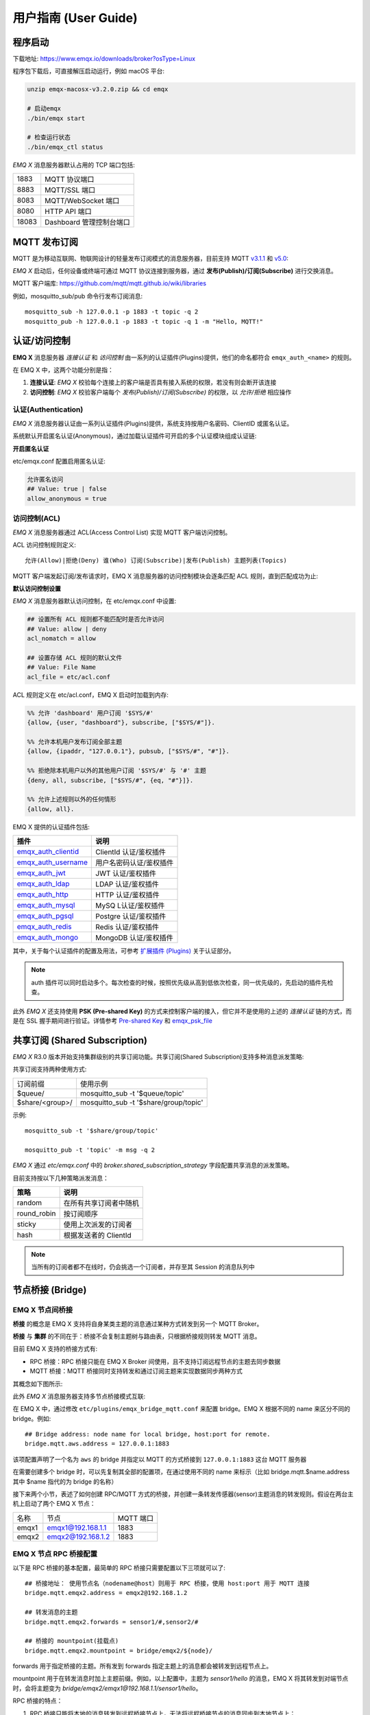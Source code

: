 
.. _guide:

用户指南 (User Guide)
^^^^^^^^^^^^^^^^^^^^^^

.. _start:

程序启动
---------

下载地址: https://www.emqx.io/downloads/broker?osType=Linux

程序包下载后，可直接解压启动运行，例如 macOS 平台:

.. code-block:: bash

    unzip emqx-macosx-v3.2.0.zip && cd emqx

    # 启动emqx
    ./bin/emqx start

    # 检查运行状态
    ./bin/emqx_ctl status

*EMQ X* 消息服务器默认占用的 TCP 端口包括:

+-----------+-----------------------------------+
| 1883      | MQTT 协议端口                     |
+-----------+-----------------------------------+
| 8883      | MQTT/SSL 端口                     |
+-----------+-----------------------------------+
| 8083      | MQTT/WebSocket 端口               |
+-----------+-----------------------------------+
| 8080      | HTTP API 端口                     |
+-----------+-----------------------------------+
| 18083     | Dashboard 管理控制台端口          |
+-----------+-----------------------------------+

.. _pubsub:

MQTT 发布订阅
-------------

MQTT 是为移动互联网、物联网设计的轻量发布订阅模式的消息服务器，目前支持 MQTT `v3.1.1 <http://docs.oasis-open.org/mqtt/mqtt/v3.1.1/mqtt-v3.1.1.html>`_ 和 `v5.0 <http://docs.oasis-open.org/mqtt/mqtt/v5.0/mqtt-v5.0.html>`_:

.. image:: ./_static/images/guide_1.png

*EMQ X* 启动后，任何设备或终端可通过 MQTT 协议连接到服务器，通过 **发布(Publish)/订阅(Subscribe)** 进行交换消息。

MQTT 客户端库: https://github.com/mqtt/mqtt.github.io/wiki/libraries

例如，mosquitto_sub/pub 命令行发布订阅消息::

    mosquitto_sub -h 127.0.0.1 -p 1883 -t topic -q 2
    mosquitto_pub -h 127.0.0.1 -p 1883 -t topic -q 1 -m "Hello, MQTT!"

.. _authentication:

认证/访问控制
-------------

**EMQ X** 消息服务器 *连接认证* 和 *访问控制* 由一系列的认证插件(Plugins)提供，他们的命名都符合 ``emqx_auth_<name>`` 的规则。

在 EMQ X 中，这两个功能分别是指：

1. **连接认证**: *EMQ X* 校验每个连接上的客户端是否具有接入系统的权限，若没有则会断开该连接
2. **访问控制**: *EMQ X* 校验客户端每个 *发布(Publish)/订阅(Subscribe)* 的权限，以 *允许/拒绝* 相应操作

认证(Authentication)
>>>>>>>>>>>>>>>>>>>>>

*EMQ X* 消息服务器认证由一系列认证插件(Plugins)提供，系统支持按用户名密码、ClientID 或匿名认证。

系统默认开启匿名认证(Anonymous)，通过加载认证插件可开启的多个认证模块组成认证链:

.. image:: _static/images/guide_2.png

**开启匿名认证**

etc/emqx.conf 配置启用匿名认证:

.. code:: properties

    允许匿名访问
    ## Value: true | false
    allow_anonymous = true

.. _acl:

访问控制(ACL)
>>>>>>>>>>>>>

*EMQ X* 消息服务器通过 ACL(Access Control List) 实现 MQTT 客户端访问控制。

ACL 访问控制规则定义::

    允许(Allow)|拒绝(Deny) 谁(Who) 订阅(Subscribe)|发布(Publish) 主题列表(Topics)

MQTT 客户端发起订阅/发布请求时，EMQ X 消息服务器的访问控制模块会逐条匹配 ACL 规则，直到匹配成功为止:

.. image:: _static/images/guide_3.png

**默认访问控制设置**

*EMQ X* 消息服务器默认访问控制，在 etc/emqx.conf 中设置:

.. code:: properties

    ## 设置所有 ACL 规则都不能匹配时是否允许访问
    ## Value: allow | deny
    acl_nomatch = allow

    ## 设置存储 ACL 规则的默认文件
    ## Value: File Name
    acl_file = etc/acl.conf

ACL 规则定义在 etc/acl.conf，EMQ X 启动时加载到内存:

.. code:: erlang

    %% 允许 'dashboard' 用户订阅 '$SYS/#'
    {allow, {user, "dashboard"}, subscribe, ["$SYS/#"]}.

    %% 允许本机用户发布订阅全部主题
    {allow, {ipaddr, "127.0.0.1"}, pubsub, ["$SYS/#", "#"]}.

    %% 拒绝除本机用户以外的其他用户订阅 '$SYS/#' 与 '#' 主题
    {deny, all, subscribe, ["$SYS/#", {eq, "#"}]}.

    %% 允许上述规则以外的任何情形
    {allow, all}.


EMQ X 提供的认证插件包括:

+----------------------------+---------------------------+
| 插件                       | 说明                      |
+============================+===========================+
| `emqx_auth_clientid`_      | ClientId 认证/鉴权插件    |
+----------------------------+---------------------------+
| `emqx_auth_username`_      | 用户名密码认证/鉴权插件   |
+----------------------------+---------------------------+
| `emqx_auth_jwt`_           | JWT 认证/鉴权插件         |
+----------------------------+---------------------------+
| `emqx_auth_ldap`_          | LDAP 认证/鉴权插件        |
+----------------------------+---------------------------+
| `emqx_auth_http`_          | HTTP 认证/鉴权插件        |
+----------------------------+---------------------------+
| `emqx_auth_mysql`_         | MySQ L认证/鉴权插件       |
+----------------------------+---------------------------+
| `emqx_auth_pgsql`_         | Postgre 认证/鉴权插件     |
+----------------------------+---------------------------+
| `emqx_auth_redis`_         | Redis 认证/鉴权插件       |
+----------------------------+---------------------------+
| `emqx_auth_mongo`_         | MongoDB 认证/鉴权插件     |
+----------------------------+---------------------------+

其中，关于每个认证插件的配置及用法，可参考 `扩展插件 (Plugins) <https://developer.emqx.io/docs/emq/v3/cn/plugins.html>`_ 关于认证部分。


.. note:: auth 插件可以同时启动多个。每次检查的时候，按照优先级从高到低依次检查，同一优先级的，先启动的插件先检查。

此外 *EMQ X* 还支持使用 **PSK (Pre-shared Key)** 的方式来控制客户端的接入，但它并不是使用的上述的 *连接认证* 链的方式，而是在 SSL 握手期间进行验证。详情参考 `Pre-shared Key <https://en.wikipedia.org/wiki/Pre-shared_key>`_ 和 `emqx_psk_file`_

.. _shared_sub:

共享订阅 (Shared Subscription)
-------------------------------

*EMQ X* R3.0 版本开始支持集群级别的共享订阅功能。共享订阅(Shared Subscription)支持多种消息派发策略:

.. image:: ./_static/images/guide_4.png

共享订阅支持两种使用方式:

+-----------------+-------------------------------------------+
|  订阅前缀       | 使用示例                                  |
+-----------------+-------------------------------------------+
| $queue/         | mosquitto_sub -t '$queue/topic'           |
+-----------------+-------------------------------------------+
| $share/<group>/ | mosquitto_sub -t '$share/group/topic'     |
+-----------------+-------------------------------------------+

示例::

    mosquitto_sub -t '$share/group/topic'

    mosquitto_pub -t 'topic' -m msg -q 2


*EMQ X* 通过 `etc/emqx.conf` 中的 `broker.shared_subscription_strategy` 字段配置共享消息的派发策略。

目前支持按以下几种策略派发消息：

+---------------------------+-------------------------+
| 策略                      | 说明                    |
+===========================+=========================+
| random                    | 在所有共享订阅者中随机  |
+---------------------------+-------------------------+
| round_robin               | 按订阅顺序              |
+---------------------------+-------------------------+
| sticky                    | 使用上次派发的订阅者    |
+---------------------------+-------------------------+
| hash                      | 根据发送者的 ClientId   |
+---------------------------+-------------------------+

.. note:: 当所有的订阅者都不在线时，仍会挑选一个订阅者，并存至其 Session 的消息队列中


.. _guide_bridge:

节点桥接 (Bridge)
------------------

EMQ X 节点间桥接
>>>>>>>>>>>>>>>>>

**桥接** 的概念是 EMQ X 支持将自身某类主题的消息通过某种方式转发到另一个 MQTT Broker。

**桥接** 与 **集群** 的不同在于：桥接不会复制主题树与路由表，只根据桥接规则转发 MQTT 消息。

目前 EMQ X 支持的桥接方式有:

- RPC 桥接：RPC 桥接只能在 EMQ X Broker 间使用，且不支持订阅远程节点的主题去同步数据
- MQTT 桥接：MQTT 桥接同时支持转发和通过订阅主题来实现数据同步两种方式

其概念如下图所示:

.. image:: ./_static/images/bridge.png

此外 *EMQ X* 消息服务器支持多节点桥接模式互联:

.. image:: _static/images/bridges_3.png

在 EMQ X 中，通过修改 ``etc/plugins/emqx_bridge_mqtt.conf`` 来配置 bridge。EMQ X 根据不同的 name 来区分不同的 bridge。例如::

    ## Bridge address: node name for local bridge, host:port for remote.
    bridge.mqtt.aws.address = 127.0.0.1:1883

该项配置声明了一个名为 ``aws`` 的 bridge 并指定以 MQTT 的方式桥接到 ``127.0.0.1:1883`` 这台 MQTT 服务器

在需要创建多个 bridge 时，可以先复制其全部的配置项，在通过使用不同的 name 来标示（比如 bridge.mqtt.$name.address 其中 $name 指代的为 bridge 的名称）


接下来两个小节，表述了如何创建 RPC/MQTT 方式的桥接，并创建一条转发传感器(sensor)主题消息的转发规则。假设在两台主机上启动了两个 EMQ X 节点：

+---------+---------------------+-----------+
| 名称    | 节点                | MQTT 端口 |
+---------+---------------------+-----------+
| emqx1   | emqx1@192.168.1.1   | 1883      |
+---------+---------------------+-----------+
| emqx2   | emqx2@192.168.1.2   | 1883      |
+---------+---------------------+-----------+


EMQ X 节点 RPC 桥接配置
>>>>>>>>>>>>>>>>>>>>>>>

以下是 RPC 桥接的基本配置，最简单的 RPC 桥接只需要配置以下三项就可以了::

    ## 桥接地址： 使用节点名（nodename@host）则用于 RPC 桥接，使用 host:port 用于 MQTT 连接
    bridge.mqtt.emqx2.address = emqx2@192.168.1.2

    ## 转发消息的主题
    bridge.mqtt.emqx2.forwards = sensor1/#,sensor2/#

    ## 桥接的 mountpoint(挂载点)
    bridge.mqtt.emqx2.mountpoint = bridge/emqx2/${node}/

forwards 用于指定桥接的主题。所有发到 forwards 指定主题上的消息都会被转发到远程节点上。

mountpoint 用于在转发消息时加上主题前缀。例如，以上配置中，主题为 `sensor1/hello` 的消息，EMQ X 将其转发到对端节点时，会将主题变为 `bridge/emqx2/emqx1@192.168.1.1/sensor1/hello`。

RPC 桥接的特点：

1. RPC 桥接只能将本地的消息转发到远程桥接节点上，无法将远程桥接节点的消息同步到本地节点上；

2. RPC 桥接只能将两个 EMQ X 桥接在一起，无法桥接 EMQ X 到其他的 MQTT Broker 上；

3. RPC 桥接不涉及 MQTT 协议编解码，效率高于 MQTT 桥接。

EMQ X 节点 MQTT 桥接配置
>>>>>>>>>>>>>>>>>>>>>>>>>

EMQ X 可以通过 MQTT Bridge 去订阅远程 MQTT Broker 的主题，再将远程 MQTT Broker 的消息同步到本地。

EMQ X 的 MQTT Bridge 原理: 作为 MQTT 客户端连接到远程的 MQTT Broker，因此在 MQTT Bridge 的配置中，需要设置 MQTT 客户端连接时所需要的字段：

::

    ## 桥接地址
    bridge.mqtt.emqx2.address = 192.168.1.2:1883

    ## 桥接的协议版本
    ## 枚举值: mqttv3 | mqttv4 | mqttv5
    bridge.mqtt.emqx2.proto_ver = mqttv4

    ## 客户端的 client_id
    bridge.mqtt.emqx2.client_id = bridge_emq

    ## 客户端的 clean_start 字段
    ## 注: 有些 MQTT Broker 需要将 clean_start 值设成 `true`
    bridge.mqtt.emqx2.clean_start = true

    ## 客户端的 username 字段
    bridge.mqtt.emqx2.username = user

    ## 客户端的 password 字段
    bridge.mqtt.emqx2.password = passwd

    ## 客户端是否使用 ssl 来连接远程服务器
    bridge.mqtt.emqx2.ssl = off

    ## 客户端 SSL 连接的 CA 证书 (PEM格式)
    bridge.mqtt.emqx2.cacertfile = etc/certs/cacert.pem

    ## 客户端 SSL 连接的 SSL 证书
    bridge.mqtt.emqx2.certfile = etc/certs/client-cert.pem

    ## 客户端 SSL 连接的密钥文件
    bridge.mqtt.emqx2.keyfile = etc/certs/client-key.pem

    ## SSL 加密方式
    bridge.mqtt.emqx2.ciphers = ECDHE-ECDSA-AES256-GCM-SHA384,ECDHE-RSA-AES256-GCM-SHA384

    ## TLS PSK 的加密套件
    ## 注意 'listener.ssl.external.ciphers' 和 'listener.ssl.external.psk_ciphers' 不能同时配置
    ##
    ## See 'https://tools.ietf.org/html/rfc4279#section-2'.
    ## bridge.mqtt.emqx2.psk_ciphers = PSK-AES128-CBC-SHA,PSK-AES256-CBC-SHA,PSK-3DES-EDE-CBC-SHA,PSK-RC4-SHA

    ## 客户端的心跳间隔
    bridge.mqtt.emqx2.keepalive = 60s

    ## 支持的 TLS 版本
    bridge.mqtt.emqx2.tls_versions = tlsv1.2,tlsv1.1,tlsv1

    ## 需要被转发的消息的主题
    bridge.mqtt.emqx2.forwards = sensor1/#,sensor2/#

    ## 挂载点(mountpoint)
    bridge.mqtt.emqx2.mountpoint = bridge/emqx2/${node}/

    ## 订阅对端的主题
    bridge.mqtt.emqx2.subscription.1.topic = cmd/topic1

    ## 订阅对端主题的 QoS
    bridge.mqtt.emqx2.subscription.1.qos = 1

    ## 桥接的重连间隔
    ## 默认: 30秒
    bridge.mqtt.emqx2.reconnect_interval = 30s

    ## QoS1/QoS2 消息的重传间隔
    bridge.mqtt.emqx2.retry_interval = 20s

    ## Inflight 大小.
    bridge.mqtt.emqx2.max_inflight_batches = 32

EMQ X 桥接缓存配置
>>>>>>>>>>>>>>>>>>

EMQ X 的 Bridge 拥有消息缓存机制，缓存机制同时适用于 RPC 桥接和 MQTT 桥接，当 Bridge 断开（如网络连接不稳定的情况）时，可将 forwards 主题的消息缓存到本地的消息队列上。等到桥接恢复时，再把消息重新转发到远程节点上。关于缓存队列的配置如下：

::

    ## emqx_bridge 内部用于 batch 的消息数量
    bridge.mqtt.emqx2.queue.batch_count_limit = 32

    ## emqx_bridge 内部用于 batch 的消息字节数
    bridge.mqtt.emqx2.queue.batch_bytes_limit = 1000MB

    ## 放置 replayq 队列的路径，如果没有在配置中指定该项，那么 replayq
    ## 将会以 `mem-only` 的模式运行，消息不会缓存到磁盘上。
    bridge.mqtt.emqx2.queue.replayq_dir = data/emqx_emqx2_bridge/

    ## Replayq 数据段大小
    bridge.mqtt.emqx2.queue.replayq_seg_bytes = 10MB

``bridge.mqtt.emqx2.queue.replayq_dir`` 是用于指定 bridge 存储队列的路径的配置参数。

``bridge.mqtt.emqx2.queue.replayq_seg_bytes`` 是用于指定缓存在磁盘上的消息队列的最大单个文件的大小，如果消息队列大小超出指定值的话，会创建新的文件来存储消息队列。

EMQ X 桥接的命令行使用
>>>>>>>>>>>>>>>>>>>>>>

启动 emqx_bridge_mqtt 插件:

.. code-block:: bash

    $ cd emqx1/ && ./bin/emqx_ctl plugins load emqx_bridge_mqtt
    ok

桥接 CLI 命令：

.. code-block:: bash

    $ cd emqx1/ && ./bin/emqx_ctl bridges
    bridges list                                    # List bridges
    bridges start <Name>                            # Start a bridge
    bridges stop <Name>                             # Stop a bridge
    bridges forwards <Name>                         # Show a bridge forward topic
    bridges add-forward <Name> <Topic>              # Add bridge forward topic
    bridges del-forward <Name> <Topic>              # Delete bridge forward topic
    bridges subscriptions <Name>                    # Show a bridge subscriptions topic
    bridges add-subscription <Name> <Topic> <Qos>   # Add bridge subscriptions topic

列出全部 bridge 状态

.. code-block:: bash

    $ ./bin/emqx_ctl bridges list
    name: emqx     status: Stopped

启动指定 bridge

.. code-block:: bash

    $ ./bin/emqx_ctl bridges start emqx
    Start bridge successfully.

停止指定 bridge

.. code-block:: bash

    $ ./bin/emqx_ctl bridges stop emqx
    Stop bridge successfully.

列出指定 bridge 的转发主题

.. code-block:: bash

    $ ./bin/emqx_ctl bridges forwards emqx
    topic:   topic1/#
    topic:   topic2/#

添加指定 bridge 的转发主题

.. code-block:: bash

    $ ./bin/emqx_ctl bridges add-forwards emqx 'topic3/#'
    Add-forward topic successfully.

删除指定 bridge 的转发主题

.. code-block:: bash

    $ ./bin/emqx_ctl bridges del-forwards emqx 'topic3/#'
    Del-forward topic successfully.

列出指定 bridge 的订阅

.. code-block:: bash

    $ ./bin/emqx_ctl bridges subscriptions emqx
    topic: cmd/topic1, qos: 1
    topic: cmd/topic2, qos: 1

添加指定 bridge 的订阅主题

.. code-block:: bash

    $ ./bin/emqx_ctl bridges add-subscription emqx 'cmd/topic3' 1
    Add-subscription topic successfully.

删除指定 bridge 的订阅主题

.. code-block:: bash

    $ ./bin/emqx_ctl bridges del-subscription emqx 'cmd/topic3'
    Del-subscription topic successfully.

注: 如果有创建多个 Bridge 的需求，需要复制默认的 Bridge 配置，再拷贝到 emqx_bridge_mqtt.conf 中，根据需求重命名 bridge.mqtt.${name}.config 中的 name 即可。

.. _http_publish:

HTTP 发布接口
-------------

*EMQ X* 消息服务器提供了一个 HTTP 发布接口，应用服务器或 Web 服务器可通过该接口发布 MQTT 消息::

    HTTP POST http://host:8080/api/v3/mqtt/publish

Web 服务器例如 PHP/Java/Python/NodeJS 或 Ruby on Rails，可通过 HTTP POST 请求发布 MQTT 消息:

.. code:: bash

    curl -v --basic -u user:passwd -H "Content-Type: application/json" -d \
    '{"qos":1, "retain": false, "topic":"world", "payload":"test" , "client_id": "C_1492145414740"}' \-k http://localhost:8080/api/v3/mqtt/publish

HTTP 接口参数:

+----------+----------------------+
| 参数     | 说明                 |
+==========+======================+
| client_id| MQTT 客户端 ID       |
+----------+----------------------+
| qos      | QoS: 0 | 1 | 2       |
+----------+----------------------+
| retain   | Retain: true | false |
+----------+----------------------+
| topic    | 主题(Topic)          |
+----------+----------------------+
| payload  | 消息载荷             |
+----------+----------------------+

.. NOTE::

    HTTP 发布接口采用 `Basic <https://en.wikipedia.org/wiki/Basic_access_authentication>`_ 认证。上例中的 ``user`` 和 ``password`` 是来自于 Dashboard 下的 Applications 内的 AppId 和密码

MQTT WebSocket 连接
-------------------

*EMQ X* 还支持 WebSocket 连接，Web 浏览器可直接通过 WebSocket 连接至服务器:

+-------------------------+----------------------------+
| WebSocket URI:          | ws(s)://host:8083/mqtt     |
+-------------------------+----------------------------+
| Sec-WebSocket-Protocol: | 'mqttv3.1' or 'mqttv3.1.1' |
+-------------------------+----------------------------+

Dashboard 插件提供了一个 MQTT WebSocket 连接的测试页面::

    http://127.0.0.1:18083/#/websocket

.. _sys_topic:

$SYS-系统主题
-------------

*EMQ X* 消息服务器周期性发布自身运行状态、消息统计、客户端上下线事件到 以 ``$SYS/`` 开头系统主题。

$SYS 主题路径以 ``$SYS/brokers/{node}/`` 开头。 ``{node}`` 是指产生该 事件/消息 所在的节点名称，例如::

    $SYS/brokers/emqx@127.0.0.1/version

    $SYS/brokers/emqx@127.0.0.1/uptime

.. NOTE:: 默认只允许 localhost 的 MQTT 客户端订阅 $SYS 主题，可通过 etc/acl.config 修改访问控制规则。

$SYS 系统消息发布周期，通过 etc/emqx.conf 配置:

.. code:: properties

    ## System interval of publishing $SYS messages.
    ##
    ## Value: Duration
    ## Default: 1m, 1 minute
    broker.sys_interval = 1m

.. _sys_brokers:

集群状态信息
>>>>>>>>>>>>

+--------------------------------+-----------------------+
| 主题                           | 说明                  |
+================================+=======================+
| $SYS/brokers                   | 集群节点列表          |
+--------------------------------+-----------------------+
| $SYS/brokers/${node}/version   | EMQ X 服务器版本      |
+--------------------------------+-----------------------+
| $SYS/brokers/${node}/uptime    | EMQ X 服务器启动时间  |
+--------------------------------+-----------------------+
| $SYS/brokers/${node}/datetime  | EMQ X 服务器时间      |
+--------------------------------+-----------------------+
| $SYS/brokers/${node}/sysdescr  | EMQ X 服务器描述      |
+--------------------------------+-----------------------+

.. _sys_clients:

客户端上下线事件
>>>>>>>>>>>>>>>>

$SYS 主题前缀: $SYS/brokers/${node}/clients/

+--------------------------+------------------------------------------+
| 主题(Topic)              | 说明                                     |
+==========================+==========================================+
| ${clientid}/connected    | 上线事件。当某客户端上线时，会发布该消息 |
+--------------------------+------------------------------------------+
| ${clientid}/disconnected | 下线事件。当某客户端离线时，会发布该消息 |
+--------------------------+------------------------------------------+

'connected' 事件消息的 Payload 可解析成 JSON 格式:

.. code:: json

    {
        "clientid":"id1",
        "username":"u",
        "ipaddress":"127.0.0.1",
        "connack":0,
        "ts":1554047291,
        "proto_ver":3,
        "proto_name":"MQIsdp",
        "clean_start":true,
        "keepalive":60
    }


'disconnected' 事件消息的 Payload 可解析成 JSON 格式:

.. code:: json

    {
        "clientid":"id1",
        "username":"u",
        "reason":"normal",
        "ts":1554047291
    }

.. _sys_stats:

系统统计(Statistics)
>>>>>>>>>>>>>>>>>>>>

系统主题前缀: $SYS/brokers/${node}/stats/

客户端统计
::::::::::

+---------------------+---------------------------------------------+
| 主题(Topic)         | 说明                                        |
+---------------------+---------------------------------------------+
| connections/count   | 当前客户端总数                              |
+---------------------+---------------------------------------------+
| connections/max     | 最大客户端数量                              |
+---------------------+---------------------------------------------+

会话统计
::::::::

+-----------------------------+---------------------------------------------+
| 主题(Topic)                 | 说明                                        |
+-----------------------------+---------------------------------------------+
| sessions/count              | 当前会话总数                                |
+-----------------------------+---------------------------------------------+
| sessions/max                | 最大会话数量                                |
+-----------------------------+---------------------------------------------+
| sessions/persistent/count   | 当前持久会话总数                            |
+-----------------------------+---------------------------------------------+
| sessions/persistent/max     | 最大持久会话数量                            |
+-----------------------------+---------------------------------------------+

订阅统计
::::::::

+---------------------------------+---------------------------------------------+
| 主题(Topic)                     | 说明                                        |
+---------------------------------+---------------------------------------------+
| suboptions/count                | 当前订阅选项个数                            |
+---------------------------------+---------------------------------------------+
| suboptions/max                  | 最大订阅选项总数                            |
+---------------------------------+---------------------------------------------+
| subscribers/max                 | 最大订阅者总数                              |
+---------------------------------+---------------------------------------------+
| subscribers/count               | 当前订阅者数量                              |
+---------------------------------+---------------------------------------------+
| subscriptions/max               | 最大订阅数量                                |
+---------------------------------+---------------------------------------------+
| subscriptions/count             | 当前订阅总数                                |
+---------------------------------+---------------------------------------------+
| subscriptions/shared/count      | 当前共享订阅个数                            |
+---------------------------------+---------------------------------------------+
| subscriptions/shared/max        | 当前共享订阅总数                            |
+---------------------------------+---------------------------------------------+

主题统计
::::::::

+---------------------+---------------------------------------------+
| 主题(Topic)         | 说明                                        |
+---------------------+---------------------------------------------+
| topics/count        | 当前 Topic 总数                             |
+---------------------+---------------------------------------------+
| topics/max          | 最大 Topic 数量                             |
+---------------------+---------------------------------------------+

路由统计
::::::::

+---------------------+---------------------------------------------+
| 主题(Topic)         | 说明                                        |
+---------------------+---------------------------------------------+
| routes/count        | 当前 Routes 总数                            |
+---------------------+---------------------------------------------+
| routes/max          | 最大 Routes 数量                            |
+---------------------+---------------------------------------------+

.. note:: ``topics/count`` 和 ``topics/max`` 与 ``routes/count`` 和 ``routes/max`` 数值上是相等的。

收发流量/报文/消息统计
>>>>>>>>>>>>>>>>>>>>>>

系统主题(Topic)前缀: $SYS/brokers/${node}/metrics/

收发流量统计
::::::::::::

+---------------------+---------------------------------------------+
| 主题(Topic)         | 说明                                        |
+---------------------+---------------------------------------------+
| bytes/received      | 累计接收流量                                |
+---------------------+---------------------------------------------+
| bytes/sent          | 累计发送流量                                |
+---------------------+---------------------------------------------+

MQTT报文收发统计
::::::::::::::::

+-----------------------------+---------------------------------------------+
| 主题(Topic)                 | 说明                                        |
+-----------------------------+---------------------------------------------+
| packets/received            | 累计接收 MQTT 报文                          |
+-----------------------------+---------------------------------------------+
| packets/sent                | 累计发送 MQTT 报文                          |
+-----------------------------+---------------------------------------------+
| packets/connect             | 累计接收 MQTT CONNECT 报文                  |
+-----------------------------+---------------------------------------------+
| packets/connack             | 累计发送 MQTT CONNACK 报文                  |
+-----------------------------+---------------------------------------------+
| packets/publish/received    | 累计接收 MQTT PUBLISH 报文                  |
+-----------------------------+---------------------------------------------+
| packets/publish/sent        | 累计发送 MQTT PUBLISH 报文                  |
+-----------------------------+---------------------------------------------+
| packets/puback/received     | 累计接收 MQTT PUBACK 报文                   |
+-----------------------------+---------------------------------------------+
| packets/puback/sent         | 累计发送 MQTT PUBACK 报文                   |
+-----------------------------+---------------------------------------------+
| packets/puback/missed       | 累计丢失 MQTT PUBACK 报文                   |
+-----------------------------+---------------------------------------------+
| packets/pubrec/received     | 累计接收 MQTT PUBREC 报文                   |
+-----------------------------+---------------------------------------------+
| packets/pubrec/sent         | 累计发送 MQTT PUBREC 报文                   |
+-----------------------------+---------------------------------------------+
| packets/pubrec/missed       | 累计丢失 MQTT PUBREC 报文                   |
+-----------------------------+---------------------------------------------+
| packets/pubrel/received     | 累计接收 MQTT PUBREL 报文                   |
+-----------------------------+---------------------------------------------+
| packets/pubrel/sent         | 累计发送 MQTT PUBREL 报文                   |
+-----------------------------+---------------------------------------------+
| packets/pubrel/missed       | 累计丢失 MQTT PUBREL 报文                   |
+-----------------------------+---------------------------------------------+
| packets/pubcomp/received    | 累计接收 MQTT PUBCOMP 报文                  |
+-----------------------------+---------------------------------------------+
| packets/pubcomp/sent        | 累计发送 MQTT PUBCOMP 报文                  |
+-----------------------------+---------------------------------------------+
| packets/pubcomp/missed      | 累计丢失 MQTT PUBCOMP 报文                  |
+-----------------------------+---------------------------------------------+
| packets/subscribe           | 累计接收 MQTT SUBSCRIBE 报文                |
+-----------------------------+---------------------------------------------+
| packets/suback              | 累计发送 MQTT SUBACK 报文                   |
+-----------------------------+---------------------------------------------+
| packets/unsubscribe         | 累计接收 MQTT UNSUBSCRIBE 报文              |
+-----------------------------+---------------------------------------------+
| packets/unsuback            | 累计发送 MQTT UNSUBACK 报文                 |
+-----------------------------+---------------------------------------------+
| packets/pingreq             | 累计接收 MQTT PINGREQ 报文                  |
+-----------------------------+---------------------------------------------+
| packets/pingresp            | 累计发送 MQTT PINGRESP 报文                 |
+-----------------------------+---------------------------------------------+
| packets/disconnect/received | 累计接收 MQTT DISCONNECT 报文               |
+-----------------------------+---------------------------------------------+
| packets/disconnect/sent     | 累计接收 MQTT DISCONNECT 报文               |
+-----------------------------+---------------------------------------------+
| packets/auth                | 累计接收 Auth 报文                          |
+-----------------------------+---------------------------------------------+

MQTT 消息收发统计
:::::::::::::::::

+--------------------------+---------------------------------------------+
| 主题(Topic)              | 说明                                        |
+--------------------------+---------------------------------------------+
| messages/received        | 累计接收消息                                |
+--------------------------+---------------------------------------------+
| messages/sent            | 累计发送消息                                |
+--------------------------+---------------------------------------------+
| messages/expired         | 累计发送消息                                |
+--------------------------+---------------------------------------------+
| messages/retained        | Retained 消息总数                           |
+--------------------------+---------------------------------------------+
| messages/dropped         | 丢弃消息总数                                |
+--------------------------+---------------------------------------------+
| messages/forward         | 节点转发消息总数                            |
+--------------------------+---------------------------------------------+
| messages/qos0/received   | 累计接受 QoS0 消息                          |
+--------------------------+---------------------------------------------+
| messages/qos0/sent       | 累计发送 QoS0 消息                          |
+--------------------------+---------------------------------------------+
| messages/qos1/received   | 累计接受 QoS1 消息                          |
+--------------------------+---------------------------------------------+
| messages/qos1/sent       | 累计发送 QoS1 消息                          |
+--------------------------+---------------------------------------------+
| messages/qos2/received   | 累计接受 QoS2 消息                          |
+--------------------------+---------------------------------------------+
| messages/qos2/sent       | 累计发送 QoS2 消息                          |
+--------------------------+---------------------------------------------+
| messages/qos2/expired    | QoS2 过期消息总数                           |
+--------------------------+---------------------------------------------+
| messages/qos2/dropped    | QoS2 丢弃消息总数                           |
+--------------------------+---------------------------------------------+

.. _sys_alarms:

Alarms - 系统告警
>>>>>>>>>>>>>>>>>

系统主题(Topic)前缀: $SYS/brokers/${node}/alarms/

+-------------+------------------+
| 主题(Topic) | 说明             |
+-------------+------------------+
| alert       | 新产生的告警     |
+-------------+------------------+
| clear       | 被清除的告警     |
+-------------+------------------+

.. _sys_sysmon:

Sysmon - 系统监控
>>>>>>>>>>>>>>>>>

系统主题(Topic)前缀: $SYS/brokers/${node}/sysmon/

+------------------+--------------------+
| 主题(Topic)      | 说明               |
+------------------+--------------------+
| long_gc          | GC 时间过长警告    |
+------------------+--------------------+
| long_schedule    | 调度时间过长警告   |
+------------------+--------------------+
| large_heap       | Heap 内存占用警告  |
+------------------+--------------------+
| busy_port        | Port 忙警告        |
+------------------+--------------------+
| busy_dist_port   | Dist Port 忙警告   |
+------------------+--------------------+

.. _trace:

追踪
----

EMQ X 消息服务器支持追踪来自某个客户端(Client)，或者发布到某个主题(Topic)的全部消息。

追踪来自客户端(Client)的消息:

.. code:: bash

    $ ./bin/emqx_ctl log primary-level debug

    $ ./bin/emqx_ctl trace start client "clientid" "trace_clientid.log" debug

追踪发布到主题(Topic)的消息:

.. code:: bash

    $ ./bin/emqx_ctl log primary-level debug

    $ ./bin/emqx_ctl trace start topic "t/#" "trace_topic.log" debug

查询追踪:

.. code:: bash

    $ ./bin/emqx_ctl trace list

停止追踪:

.. code:: bash

    $ ./bin/emqx_ctl trace stop client "clientid"

    $ ./bin/emqx_ctl trace stop topic "topic"

.. _emqx_auth_clientid: https://github.com/emqx/emqx-auth-clientid
.. _emqx_auth_username: https://github.com/emqx/emqx-auth-username
.. _emqx_auth_ldap:     https://github.com/emqx/emqx-auth-ldap
.. _emqx_auth_http:     https://github.com/emqx/emqx-auth-http
.. _emqx_auth_mysql:    https://github.com/emqx/emqx-auth-mysql
.. _emqx_auth_pgsql:    https://github.com/emqx/emqx-auth-pgsql
.. _emqx_auth_redis:    https://github.com/emqx/emqx-auth-redis
.. _emqx_auth_mongo:    https://github.com/emqx/emqx-auth-mongo
.. _emqx_auth_jwt:      https://github.com/emqx/emqx-auth-jwt
.. _emqx_psk_file:      https://github.com/emqx/emqx-psk-file
